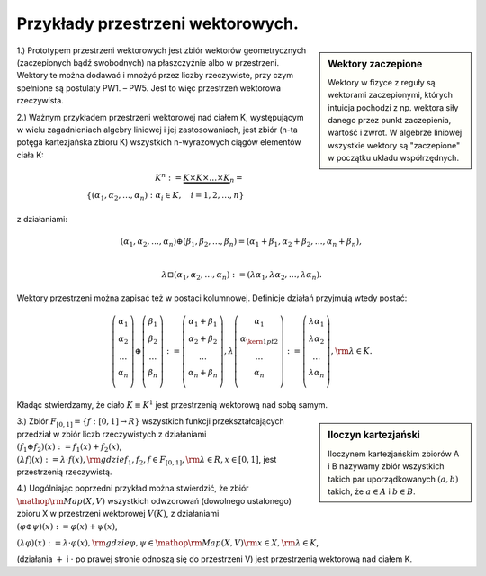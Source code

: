 Przykłady przestrzeni wektorowych.
----------------------------------

.. sidebar:: Wektory zaczepione

  Wektory w fizyce z reguły są wektorami zaczepionymi, których
  intuicja pochodzi z np. wektora siły danego przez punkt
  zaczepienia, wartość i zwrot. W algebrze liniowej wszystkie wektory
  są "zaczepione" w początku układu współrzędnych.

1.) Prototypem przestrzeni wektorowych jest zbiór wektorów
geometrycznych (zaczepionych bądź swobodnych) na płaszczyźnie albo w
przestrzeni.  Wektory te można dodawać i mnożyć przez liczby
rzeczywiste, przy czym spełnione są postulaty PW1. – PW5.  Jest to
więc przestrzeń wektorowa rzeczywista.



2.) Ważnym przykładem przestrzeni wektorowej nad ciałem K,
występującym w wielu zagadnieniach algebry liniowej i jej
zastosowaniach, jest zbiór (n-ta potęga kartezjańska zbioru K)
wszystkich n-wyrazowych ciągów elementów ciała K:

.. math:: 

 K^n : = \underbrace {K \times K \times  \ldots  \times K}_n = \\
 \left\{ {(\alpha _{ 1} ,\alpha _{ 2} , \ldots ,\alpha _{ n} ):  \alpha_i \in K,\quad i = 1,2, \ldots ,n} \right\}


z działaniami:

.. math:: 

  (\alpha_1 ,\alpha_2,\ldots,\alpha_n) \oplus (\beta_1 ,\beta_2 , \ldots ,\beta _n) = (\alpha _{1} + \beta _{1} ,\alpha _{ 2} + \beta _{ 2} , \ldots ,\alpha _{ n} + \beta _{ n} ),\\
 
 \lambda \boxdot (\alpha_1 ,\alpha_2,\ldots,\alpha_n) :=  (\lambda\alpha_1 ,\lambda\alpha_2,\ldots,\lambda\alpha_n). 


Wektory przestrzeni można zapisać też w postaci kolumnowej.  Definicje
działań przyjmują wtedy postać: 

.. math::

  \left( {\begin{array}{*{20}c} {\alpha_{ 1} } \\ {\alpha _{ 2} } \\
  \ldots \\ {\alpha _{ n} } \\ \end{array}} \right) \oplus \left(
  {\begin{array}{*{20}c} {\beta _{ 1} } \\ {\beta _{ 2} } \\ \ldots \\
  {\beta _{ n} } \\ \end{array}} \right): = \left(
  {\begin{array}{*{20}c} {\alpha _{ 1} + \beta _{ 1} } \\ {\alpha _{
  2} + \beta _{ 2} } \\ \ldots \\ {\alpha _{ n} + \beta _{ n} } \\
  \end{array}} \right), \lambda \left( {\begin{array}{*{20}c}
  {\alpha _{ 1} } \\ {\alpha _{{\kern 1pt} 2} } \\ \ldots \\ {\alpha
  _{ n} } \\ \end{array}} \right): = \left( {\begin{array}{*{20}c}
  {\lambda \alpha _{ 1} } \\ {\lambda \alpha _{ 2} } \\ \ldots \\
  {\lambda \alpha _{ n} } \\ \end{array}} \right),{\rm{ }}\lambda
  \in K.


Kładąc stwierdzamy, że ciało :math:`K\equiv K^1` jest
przestrzenią wektorową nad sobą samym.

.. sidebar:: Iloczyn kartezjański

   Iloczynem kartezjańskim zbiorów A i B nazywamy zbiór wszystkich takich par
   uporządkowanych :math:`(a, b)` takich, że :math:`a\in A` i :math:`b\in B`.


3.) Zbiór :math:`F_{ [0,1]} = \left\{ {f:[0,1] \to R}\right\}`
wszystkich funkcji przekształcających przedział w zbiór liczb
rzeczywistych z działaniami :math:`\left( {f_{ 1} \oplus f_{ 2} }
\right)(x): = f_{ 1} (x) + f_{ 2} (x)`, :math:`\left( {\lambda f}
\right)(x): = \lambda \cdot f(x),{\rm{ gdzie }}f_{ 1} ,f_{ 2} ,f \in
F_{[0,1]} ,{\rm{ }}\lambda \in R, x \in [0,1]`,
jest przestrzenią rzeczywistą.

4.) Uogólniając poprzedni przykład można stwierdzić, że zbiór
:math:`{\mathop{\rm Map}\nolimits} (X,V)` wszystkich odwzorowań
(dowolnego ustalonego) zbioru X w przestrzeni wektorowej  :math:`V(K)`, z działaniami
:math:`(\varphi \oplus \psi )(x): = \varphi (x) + \psi (x)`,

:math:`(\lambda \varphi )(x): = \lambda \cdot \varphi (x),{\rm{ gdzie }}\varphi ,\psi \in {\mathop{\rm Map}\nolimits} (X,V){\rm{ }}x \in X,{\rm{ }}\lambda \in K`,

(działania :math:`+` i :math:`\cdot` po prawej stronie odnoszą się do
przestrzeni V) jest przestrzenią wektorową  nad ciałem K.




